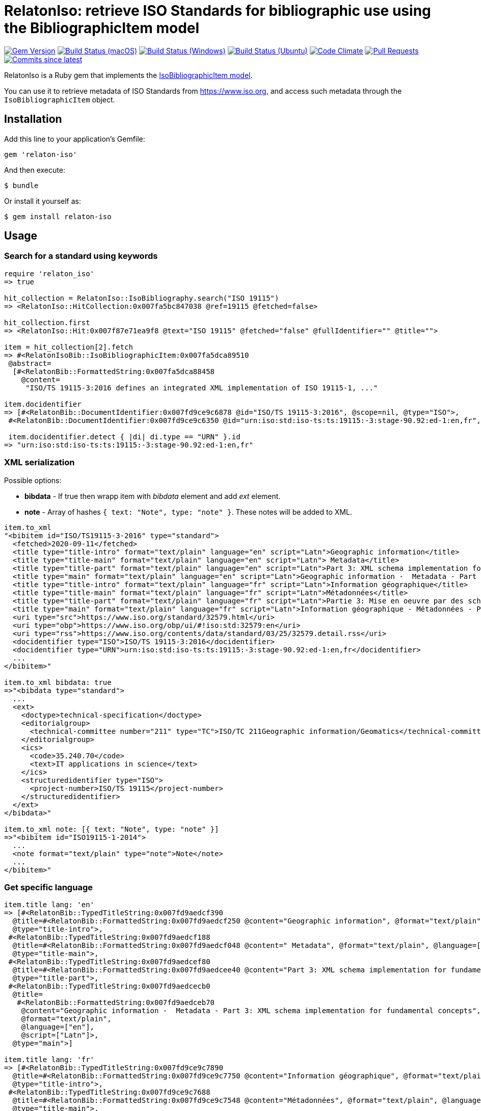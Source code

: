 = RelatonIso: retrieve ISO Standards for bibliographic use using the BibliographicItem model

image:https://img.shields.io/gem/v/relaton-iso.svg["Gem Version", link="https://rubygems.org/gems/relaton-iso"]
image:https://github.com/relaton/relaton-iso/workflows/macos/badge.svg["Build Status (macOS)", link="https://github.com/relaton/relaton-iso/actions?workflow=macos"]
image:https://github.com/relaton/relaton-iso/workflows/windows/badge.svg["Build Status (Windows)", link="https://github.com/relaton/relaton-iso/actions?workflow=windows"]
image:https://github.com/relaton/relaton-iso/workflows/ubuntu/badge.svg["Build Status (Ubuntu)", link="https://github.com/relaton/relaton-iso/actions?workflow=ubuntu"]
image:https://codeclimate.com/github/relaton/relaton-iso/badges/gpa.svg["Code Climate", link="https://codeclimate.com/github/metanorma/relaton-iso"]
image:https://img.shields.io/github/issues-pr-raw/relaton/relaton-iso.svg["Pull Requests", link="https://github.com/relaton/relaton-iso/pulls"]
image:https://img.shields.io/github/commits-since/relaton/relaton/latest.svg["Commits since latest",link="https://github.com/relaton/relaton/releases"]

RelatonIso is a Ruby gem that implements the https://github.com/metanorma/metanorma-model-iso#iso-bibliographic-item[IsoBibliographicItem model].

You can use it to retrieve metadata of ISO Standards from https://www.iso.org, and access such metadata through the `IsoBibliographicItem` object.

== Installation

Add this line to your application's Gemfile:

[source,ruby]
----
gem 'relaton-iso'
----

And then execute:

    $ bundle

Or install it yourself as:

    $ gem install relaton-iso

== Usage

=== Search for a standard using keywords

[source,ruby]
----
require 'relaton_iso'
=> true

hit_collection = RelatonIso::IsoBibliography.search("ISO 19115")
=> <RelatonIso::HitCollection:0x007fa5bc847038 @ref=19115 @fetched=false>

hit_collection.first
=> <RelatonIso::Hit:0x007f87e71ea9f8 @text="ISO 19115" @fetched="false" @fullIdentifier="" @title="">

item = hit_collection[2].fetch
=> #<RelatonIsoBib::IsoBibliographicItem:0x007fa5dca89510
 @abstract=
  [#<RelatonBib::FormattedString:0x007fa5dca88458
    @content=
     "ISO/TS 19115-3:2016 defines an integrated XML implementation of ISO 19115‑1, ..."

item.docidentifier
=> [#<RelatonBib::DocumentIdentifier:0x007fd9ce9c6878 @id="ISO/TS 19115-3:2016", @scope=nil, @type="ISO">,
 #<RelatonBib::DocumentIdentifier:0x007fd9ce9c6350 @id="urn:iso:std:iso-ts:ts:19115:-3:stage-90.92:ed-1:en,fr", @scope=nil, @type="URN">]

 item.docidentifier.detect { |di| di.type == "URN" }.id
=> "urn:iso:std:iso-ts:ts:19115:-3:stage-90.92:ed-1:en,fr"
----

=== XML serialization

Possible options:

- *bibdata* - If true then wrapp item with _bibdata_ element and add _ext_ element.
- *note* - Array of hashes `{ text: "Note", type: "note" }`. These notes will be added to XML.

[source,ruby]
----
item.to_xml
"<bibitem id="ISO/TS19115-3-2016" type="standard">
  <fetched>2020-09-11</fetched>
  <title type="title-intro" format="text/plain" language="en" script="Latn">Geographic information</title>
  <title type="title-main" format="text/plain" language="en" script="Latn"> Metadata</title>
  <title type="title-part" format="text/plain" language="en" script="Latn">Part 3: XML schema implementation for fundamental concepts</title>
  <title type="main" format="text/plain" language="en" script="Latn">Geographic information -  Metadata - Part 3: XML schema implementation for fundamental concepts</title>
  <title type="title-intro" format="text/plain" language="fr" script="Latn">Information géographique</title>
  <title type="title-main" format="text/plain" language="fr" script="Latn">Métadonnées</title>
  <title type="title-part" format="text/plain" language="fr" script="Latn">Partie 3: Mise en oeuvre par des schémas XML</title>
  <title type="main" format="text/plain" language="fr" script="Latn">Information géographique - Métadonnées - Partie 3: Mise en oeuvre par des schémas XML</title>
  <uri type="src">https://www.iso.org/standard/32579.html</uri>
  <uri type="obp">https://www.iso.org/obp/ui/#!iso:std:32579:en</uri>
  <uri type="rss">https://www.iso.org/contents/data/standard/03/25/32579.detail.rss</uri>
  <docidentifier type="ISO">ISO/TS 19115-3:2016</docidentifier>
  <docidentifier type="URN">urn:iso:std:iso-ts:ts:19115:-3:stage-90.92:ed-1:en,fr</docidentifier>
  ...
</bibitem>"

item.to_xml bibdata: true
=>"<bibdata type="standard">
  ...
  <ext>
    <doctype>technical-specification</doctype>
    <editorialgroup>
      <technical-committee number="211" type="TC">ISO/TC 211Geographic information/Geomatics</technical-committee>
    </editorialgroup>
    <ics>
      <code>35.240.70</code>
      <text>IT applications in science</text>
    </ics>
    <structuredidentifier type="ISO">
      <project-number>ISO/TS 19115</project-number>
    </structuredidentifier>
  </ext>
</bibdata>"

item.to_xml note: [{ text: "Note", type: "note" }]
=>"<bibitem id="ISO19115-1-2014">
  ...
  <note format="text/plain" type="note">Note</note>
  ...
</bibitem>"
----

=== Get specific language

[source,ruby]
----
item.title lang: 'en'
=> [#<RelatonBib::TypedTitleString:0x007fd9aedcf390
  @title=#<RelatonBib::FormattedString:0x007fd9aedcf250 @content="Geographic information", @format="text/plain", @language=["en"], @script=["Latn"]>,
  @type="title-intro">,
 #<RelatonBib::TypedTitleString:0x007fd9aedcf188
  @title=#<RelatonBib::FormattedString:0x007fd9aedcf048 @content=" Metadata", @format="text/plain", @language=["en"], @script=["Latn"]>,
  @type="title-main">,
 #<RelatonBib::TypedTitleString:0x007fd9aedcef80
  @title=#<RelatonBib::FormattedString:0x007fd9aedcee40 @content="Part 3: XML schema implementation for fundamental concepts", @format="text/plain", @language=["en"], @script=["Latn"]>,
  @type="title-part">,
 #<RelatonBib::TypedTitleString:0x007fd9aedcecb0
  @title=
   #<RelatonBib::FormattedString:0x007fd9aedceb70
    @content="Geographic information -  Metadata - Part 3: XML schema implementation for fundamental concepts",
    @format="text/plain",
    @language=["en"],
    @script=["Latn"]>,
  @type="main">]

item.title lang: 'fr'
=> [#<RelatonBib::TypedTitleString:0x007fd9ce9c7890
  @title=#<RelatonBib::FormattedString:0x007fd9ce9c7750 @content="Information géographique", @format="text/plain", @language=["fr"], @script=["Latn"]>,
  @type="title-intro">,
 #<RelatonBib::TypedTitleString:0x007fd9ce9c7688
  @title=#<RelatonBib::FormattedString:0x007fd9ce9c7548 @content="Métadonnées", @format="text/plain", @language=["fr"], @script=["Latn"]>,
  @type="title-main">,
 #<RelatonBib::TypedTitleString:0x007fd9ce9c7480
  @title=#<RelatonBib::FormattedString:0x007fd9ce9c7340 @content="Partie 3: Mise en oeuvre par des schémas XML", @format="text/plain", @language=["fr"], @script=["Latn"]>,
  @type="title-part">,
 #<RelatonBib::TypedTitleString:0x007fd9ce9c71b0
  @title=
   #<RelatonBib::FormattedString:0x007fd9ce9c7070
    @content="Information géographique - Métadonnées - Partie 3: Mise en oeuvre par des schémas XML",
    @format="text/plain",
    @language=["fr"],
    @script=["Latn"]>,
  @type="main">]

  item.abstract lang: 'en'
=> #<RelatonBib::FormattedString:0x007fd9ce9d9bd0
 @content=
  "ISO/TS 19115-3:2016 defines an integrated XML implementation of ISO 19115‑1, ISO 19115‑2, and concepts ..."
 @format="text/plain",
 @language=["en"],
 @script=["Latn"]>
----

== Development

After checking out the repo, run `bin/setup` to install dependencies. Then, run `rake spec` to run the tests. You can also run `bin/console` for an interactive prompt that will allow you to experiment.

To install this gem onto your local machine, run `bundle exec rake install`. To release a new version, update the version number in `version.rb`, and then run `bundle exec rake release`, which will create a git tag for the version, push git commits and tags, and push the `.gem` file to [rubygems.org](https://rubygems.org).


== Exceptional Citations

This gem retrieves bibliographic descriptions of ISO documents by doing searches on the ISO website, http://www.iso.org, and screenscraping the document that matches the queried document identifier. The following documents are not returned as search results from the ISO website, and the gem returns manually generated references to them.

* `IEV`: used in the metanorma-iso gem to reference Electropedia entries generically. Is resolved to an "all parts" reference to IEC 60050, which in turn is resolved into the specific documents cited by their top-level clause.

== Contributing

Bug reports and pull requests are welcome on GitHub at https://github.com/metanorma/relaton-iso

== License

The gem is available as open source under the terms of the https://opensource.org/licenses/MIT[MIT license].
